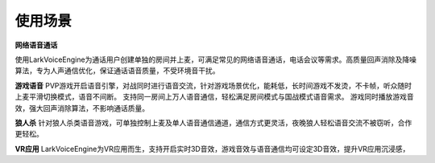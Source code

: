 使用场景
=============

**网络语音通话**

使用LarkVoiceEngine为通话用户创建单独的房间并上麦，可满足常见的网络语音通话，电话会议等需求。高质量回声消除及降噪算法，专为人声通信优化，保证通话语音质量，不受环境音干扰。


**游戏语音**
PVP游戏开启语音引擎，对战同时进行语音交流，针对游戏场景优化，能耗低，长时间游戏不发烫，不卡帧，听众随时上麦平滑切换模式，语音不间断。
支持同一房间上万人语音通信，轻松满足房间模式与国战模式语音需求。
游戏同时播放游戏音效，强大回声消除算法，不影响通话质量。


**狼人杀**
针对狼人杀类语音游戏，可单独控制上麦及单人语音通信通道，通信方式更灵活，夜晚狼人轻松语音交流不被窃听，合作更轻松。

**VR应用**
LarkVoiceEngine为VR应用而生，支持开启实时3D音效，游戏音效与语音通信均可设定3D音效，提升VR应用沉浸感，


